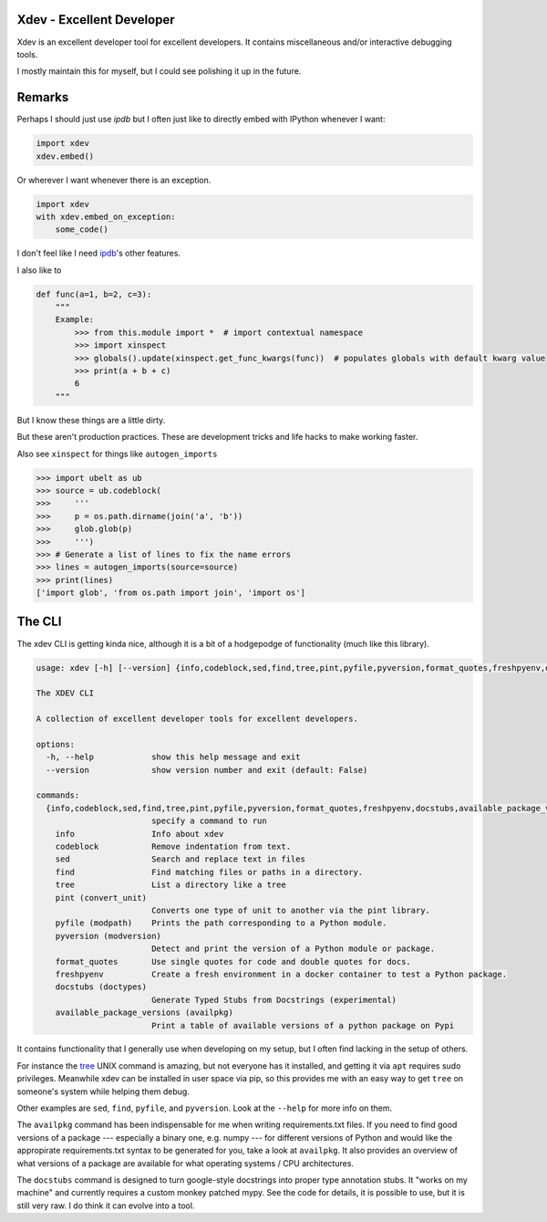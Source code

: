 Xdev - Excellent Developer
--------------------------

|GithubActions| |Codecov| |Pypi| |Downloads| |ReadTheDocs|

Xdev is an excellent developer tool for excellent developers.
It contains miscellaneous and/or interactive debugging tools.

I mostly maintain this for myself, but I could see polishing it up in the
future.


Remarks
-------

Perhaps I should just use `ipdb` but I often just like to directly embed with
IPython whenever I want:


.. code:: python

    import xdev
    xdev.embed()


Or wherever I want whenever there is an exception.

.. code:: python

    import xdev
    with xdev.embed_on_exception:
        some_code()


I don't feel like I need  `ipdb <https://github.com/gotcha/ipdb>`_'s other features.


I also like to


.. code:: python

    def func(a=1, b=2, c=3):
        """
        Example:
            >>> from this.module import *  # import contextual namespace
            >>> import xinspect
            >>> globals().update(xinspect.get_func_kwargs(func))  # populates globals with default kwarg value
            >>> print(a + b + c)
            6
        """

But I know these things are a little dirty.

But these aren't production practices. These are development tricks and life
hacks to make working faster.


Also see ``xinspect`` for things like ``autogen_imports``


.. code:: python

    >>> import ubelt as ub
    >>> source = ub.codeblock(
    >>>     '''
    >>>     p = os.path.dirname(join('a', 'b'))
    >>>     glob.glob(p)
    >>>     ''')
    >>> # Generate a list of lines to fix the name errors
    >>> lines = autogen_imports(source=source)
    >>> print(lines)
    ['import glob', 'from os.path import join', 'import os']


The CLI
-------

The xdev CLI is getting kinda nice, although it is a bit of a hodgepodge of
functionality (much like this library).

.. code::

    usage: xdev [-h] [--version] {info,codeblock,sed,find,tree,pint,pyfile,pyversion,format_quotes,freshpyenv,docstubs,available_package_versions} ...

    The XDEV CLI

    A collection of excellent developer tools for excellent developers.

    options:
      -h, --help            show this help message and exit
      --version             show version number and exit (default: False)

    commands:
      {info,codeblock,sed,find,tree,pint,pyfile,pyversion,format_quotes,freshpyenv,docstubs,available_package_versions}
                            specify a command to run
        info                Info about xdev
        codeblock           Remove indentation from text.
        sed                 Search and replace text in files
        find                Find matching files or paths in a directory.
        tree                List a directory like a tree
        pint (convert_unit)
                            Converts one type of unit to another via the pint library.
        pyfile (modpath)    Prints the path corresponding to a Python module.
        pyversion (modversion)
                            Detect and print the version of a Python module or package.
        format_quotes       Use single quotes for code and double quotes for docs.
        freshpyenv          Create a fresh environment in a docker container to test a Python package.
        docstubs (doctypes)
                            Generate Typed Stubs from Docstrings (experimental)
        available_package_versions (availpkg)
                            Print a table of available versions of a python package on Pypi


It contains functionality that I generally use when developing on my setup, but
I often find lacking in the setup of others.

For instance the `tree <https://en.wikipedia.org/wiki/Tree_(command)>`_ UNIX
command is amazing, but not everyone has it installed, and getting it via
``apt`` requires sudo privileges. Meanwhile xdev can be installed in user space
via pip, so this provides me with an easy way to get ``tree`` on someone's
system while helping them debug.

Other examples are ``sed``, ``find``, ``pyfile``, and ``pyversion``. Look at
the ``--help`` for more info on them.


The ``availpkg`` command has been indispensable for me when writing
requirements.txt files. If you need to find good versions of a package ---
especially a binary one, e.g. numpy --- for different versions of Python and
would like the appropirate requirements.txt syntax to be generated for you,
take a look at ``availpkg``. It also provides an overview of what versions of a
package are available for what operating systems / CPU architectures.


The ``docstubs`` command is designed to turn google-style docstrings into
proper type annotation stubs.  It "works on my machine" and currently requires
a custom monkey patched mypy. See the code for details, it is possible to use,
but it is still very raw. I do think it can evolve into a tool.


.. |Appveyor| image:: https://ci.appveyor.com/api/projects/status/github/Erotemic/xdev?branch=master&svg=True
   :target: https://ci.appveyor.com/project/Erotemic/xdev/branch/master
.. |Codecov| image:: https://codecov.io/github/Erotemic/xdev/badge.svg?branch=master&service=github
   :target: https://codecov.io/github/Erotemic/xdev?branch=master
.. |Pypi| image:: https://img.shields.io/pypi/v/xdev.svg
   :target: https://pypi.python.org/pypi/xdev
.. |Downloads| image:: https://img.shields.io/pypi/dm/xdev.svg
   :target: https://pypistats.org/packages/xdev
.. |ReadTheDocs| image:: https://readthedocs.org/projects/xdev/badge/?version=latest
    :target: http://xdev.readthedocs.io/en/latest/
.. |GithubActions| image:: https://github.com/Erotemic/xdev/actions/workflows/tests.yml/badge.svg?branch=main
    :target: https://github.com/Erotemic/xdev/actions?query=branch%3Amain
